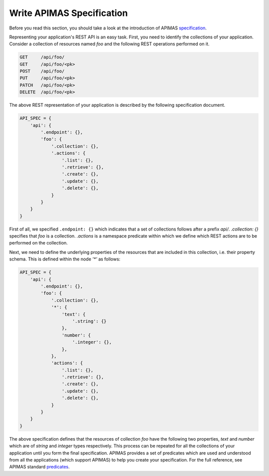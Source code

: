 Write APIMAS Specification
==========================

Before you read this section, you should take a look at the
introduction of APIMAS `specification <specification.html>`__.

Representing your application's REST API is an easy task.
First, you need to identify the collections of your application.
Consider a collection of resources named `foo`
and the following REST operations performed on it.

..
    XXX:
    - Support top-level resources
    - Should actions be listed within the
      .collection/.resource namespace?
      Do we need a separate .actions namespace?
    - Define list/delete for resources?
    - Why no .resource predicate?
    - Why not use namespace representation? It is shorter and cleaner.


.. code-block:: rest

    GET     /api/foo/
    GET     /api/foo/<pk>
    POST    /api/foo/
    PUT     /api/foo/<pk>
    PATCH   /api/foo/<pk>
    DELETE  /api/foo/<pk>

The above REST representation of your application is described by the
following specification document.

.. code-block:: python

    API_SPEC = {
        'api': {
            '.endpoint': {},
            'foo': {
                '.collection': {},
                '.actions': {
                    '.list': {},
                    '.retrieve': {},
                    '.create': {},
                    '.update': {},
                    '.delete': {},
                }
            }
        }
    }

First of all, we specified ``.endpoint: {}`` which indicates that a set
of collections follows after a prefix `api/`.
`.collection: {}` specifies that `foo` is a collection.
`.actions` is a namespace predicate within which we define
which REST actions are to be performed on the collection.

Next, we need to define the underlying properties of the resources
that are included in this collection, i.e. their property schema.
This is defined within the node `'*'` as follows:


.. code-block:: python

    API_SPEC = {
        'api': {
            '.endpoint': {},
            'foo': {
                '.collection': {},
                '*': {
                    'text': {
                        '.string': {}
                    },
                    'number': {
                        '.integer': {},
                    },
                },
                'actions': {
                    '.list': {},
                    '.retrieve': {},
                    '.create': {},
                    '.update': {},
                    '.delete': {},
                }
            }
        }
    }

The above specification defines that the resources of collection
`foo` have the following two properties, `text` and `number` which are
of `string` and `integer` types respectively.
This process can be repeated for all the collections of your application
until you form the final specification. APIMAS provides a set of
predicates which are used and understood from all the applications
(which support APIMAS) to help you create your specification.
For the full reference,
see APIMAS standard `predicates <predicates.html>`__.

